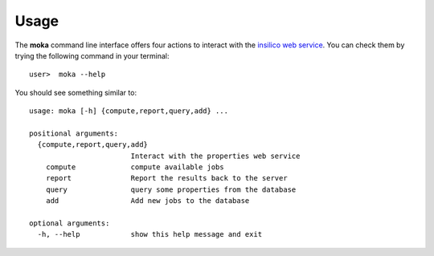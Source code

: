 Usage
#####
The **moka** command line interface offers four actions to interact
with the `insilico web service <https://github.com/nlesc-nano/insilico-server>`_.
You can check them by trying the following command in your terminal:
::

   user>  moka --help

You should see something similar to:
::
   
    usage: moka [-h] {compute,report,query,add} ...

    positional arguments:
      {compute,report,query,add}
                            Interact with the properties web service
        compute             compute available jobs
        report              Report the results back to the server
        query               query some properties from the database
        add                 Add new jobs to the database

    optional arguments:
      -h, --help            show this help message and exit
